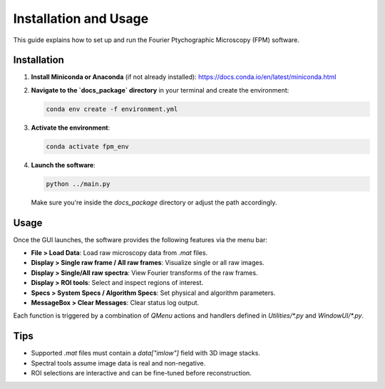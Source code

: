 Installation and Usage
======================

This guide explains how to set up and run the Fourier Ptychographic Microscopy (FPM) software.

Installation
------------

1. **Install Miniconda or Anaconda** (if not already installed):
   https://docs.conda.io/en/latest/miniconda.html

2. **Navigate to the `docs_package` directory** in your terminal and create the environment:

   .. code-block:: bash

       conda env create -f environment.yml

3. **Activate the environment**:

   .. code-block:: bash

       conda activate fpm_env

4. **Launch the software**:

   .. code-block:: bash

       python ../main.py

   Make sure you're inside the `docs_package` directory or adjust the path accordingly.

Usage
-----

Once the GUI launches, the software provides the following features via the menu bar:

- **File > Load Data**: Load raw microscopy data from `.mat` files.
- **Display > Single raw frame / All raw frames**: Visualize single or all raw images.
- **Display > Single/All raw spectra**: View Fourier transforms of the raw frames.
- **Display > ROI tools**: Select and inspect regions of interest.
- **Specs > System Specs / Algorithm Specs**: Set physical and algorithm parameters.
- **MessageBox > Clear Messages**: Clear status log output.

Each function is triggered by a combination of `QMenu` actions and handlers defined in `Utilities/*.py` and `WindowUI/*.py`.

Tips
----

- Supported `.mat` files must contain a `data["imlow"]` field with 3D image stacks.
- Spectral tools assume image data is real and non-negative.
- ROI selections are interactive and can be fine-tuned before reconstruction.